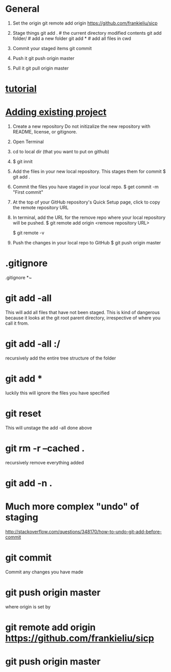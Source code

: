 * General

  1. Set the origin
     git remote add origin https://github.com/frankieliu/sicp

  2. Stage things
     git add .         # the current directory modified contents
     git add folder/   # add a new folder
     git add *         # add all files in cwd

  3. Commit your staged items
     git commit

  4. Push it
     git push origin master

  5. Pull it
     git pull origin master

* [[https://www.linux.com/learn/beginning-git-and-github-linux-users][tutorial]]
* [[https://help.github.com/articles/adding-an-existing-project-to-github-using-the-command-line/][Adding existing project]]
  1. Create a new repository
     Do not initizalize the new repository with README, license, or
     gitignore.
  2. Open Terminal
  3. cd to local dir (that you want to put on github)
  4. $ git innit
  5. Add the files in your new local repository.  This stages them for commit
     $ git add .
     # Adds the files in the local repo and stages them for commit.
     # To unstage a file, use git reset HEAD YOUR-FILE
  6. Commit the files you have staged in your local repo.
     $ get commit -m "First commit"
     # Commits the tracked changes and prepares them to the pushed to
     # a remore repo.  To remove this commit and modify the file, use
     # git reset --soft HEAD~1 and commit and add the file again
  7. At the top of your GitHub repository's Quick Setup page, click
     to copy the remote repository URL
  8. In terminal, add the URL for the remove repo where your local
     repository will be pushed.
     $ git remote add origin <remove repository URL>
     # sets the new remote
     $ git remote -v
     # verifies the new remote URL
  9. Push the changes in your local repo to GitHub
     $ git push origin master
     # Pushes the changes in your local repo up to the
     # remote repo you specified as the origin
* .gitignore
  .gitignore
  *~
* git add -all
  This will add all files that have not been staged.
  This is kind of dangerous because it looks at the git root parent
  directory, irrespective of where you call it from.
* git add -all :/
  recursively add the entire tree structure of the folder
* git add *
  luckily this will ignore the files you have specified
* git reset
  This will unstage the add -all done above
* git rm -r --cached .
  recursively remove everything added
* git add -n .
* Much more complex "undo" of staging
  http://stackoverflow.com/questions/348170/how-to-undo-git-add-before-commit
* git commit
  Commit any changes you have made
* git push origin master
  where origin is set by
* git remote add origin https://github.com/frankieliu/sicp
* git push origin master

  
  

